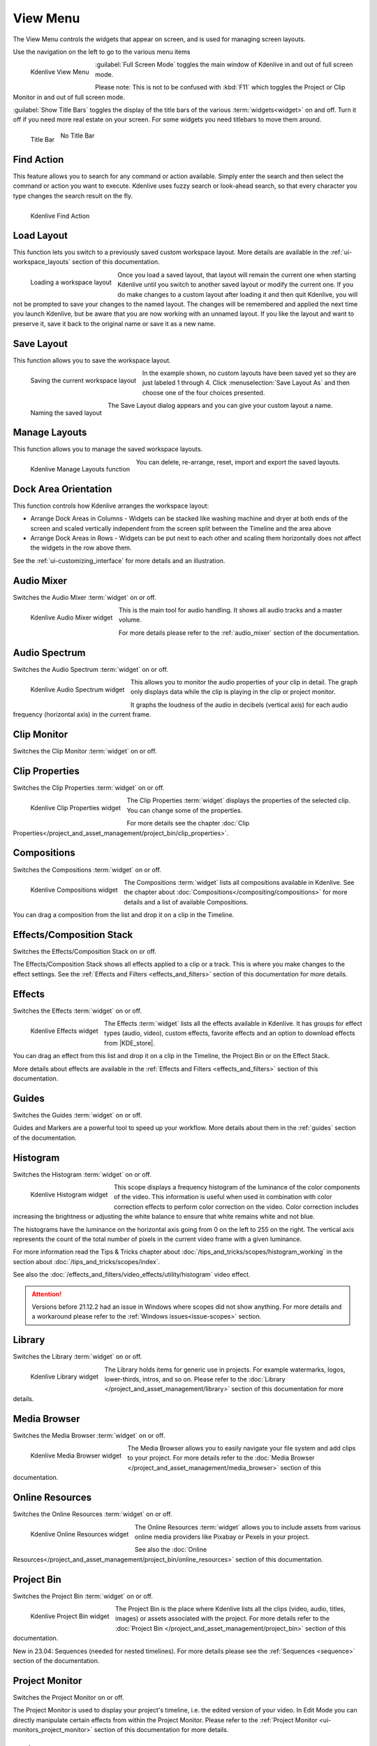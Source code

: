 .. meta::
   :description: Kdenlive's User Interface - View Menu
   :keywords: KDE, Kdenlive, view, layout, dock, audio, mixer, sequence, title, timeline, animation, subtitle, render, documentation, user manual, video editor, open source, free, learn, easy, view menu

   :authors: - Claus Christensen
             - Yuri Chornoivan
             - Ttguy (https://userbase.kde.org/User:Ttguy)
             - Bushuev (https://userbase.kde.org/User:Bushuev)
             - Jack (https://userbase.kde.org/User:Jack)
             - Carl Schwan <carl@carlschwan.eu>
             - Jack (https://userbase.kde.org/User:Jack)
             - Roger (https://userbase.kde.org/User:Roger)
             - Jack (https://userbase.kde.org/User:Jack
             - Yuri Chornoivan
             - Annew (https://userbase.kde.org/User:Annew)
             - Ttguy (https://userbase.kde.org/User:Ttguy)
             - Bushuev (https://userbase.kde.org/User:Bushuev)
             - Eugen Mohr
             - Bernd Jordan (https://discuss.kde.org/u/berndmj)

   :license: Creative Commons License SA 4.0

.. |KDE_store| raw:: html

   <a href="https://www.pling.com/browse?cat=333&ord=latest" target="_blank">KDE Store</a>
   
   
.. _view_menu:

View Menu
=========

The View Menu controls the widgets that appear on screen, and is used for managing screen layouts.

Use the navigation on the left to go to the various menu items

.. container:: clear-both

   .. figure:: /images/user_interface/menu_reference/kdenlive2304_view_menu.webp
     :align: left
     :height: 635px
     :alt: kdenlive2304_view_menu
	 
     Kdenlive View Menu
	 
	 
   :guilabel:`Full Screen Mode` toggles the main window of Kdenlive in and out of full screen mode.
   
   Please note: This is not to be confused with :kbd:`F11` which toggles the Project or Clip Monitor in and out of full screen mode.
   
   :guilabel:`Show Title Bars` toggles the display of the title bars of the various :term:`widgets<widget>` on and off. Turn it off if you need more real estate on your screen. For some widgets you need titlebars to move them around.
   
   .. figure:: /images/user_interface/menu_reference/kdenlive_show_titles01.webp
      :align: left
      :width: 200px
	  
      Title Bar

   .. figure:: /images/user_interface/menu_reference/kdenlive_show_titles02.webp
      :width: 200px
	  
      No Title Bar
   
.. rst-class:: clear-both	 


.. _view-find_action:

Find Action
-----------

.. .. versionadded:: 22.04

This feature allows you to search for any command or action available. Simply enter the search and then select the command or action you want to execute. Kdenlive uses fuzzy search or look-ahead search, so that every character you type changes the search result on the fly.

.. figure:: /images/user_interface/menu_reference/kdenlive2304_find_action.webp
   :align: left
   :width: 650px
   :alt: kdenlive23.04_find_action
   
   Kdenlive Find Action

.. rst-class:: clear-both	 


.. _view-load_layout:

Load Layout
-----------

This function lets you switch to a previously saved custom workspace layout. More details are available in the :ref:`ui-workspace_layouts` section of this documentation.

.. figure:: /images/user_interface/menu_reference/kdenlive_load_layout01.webp
  :align: left
  :alt: kdenlive_load_layout01.webp
  
  Loading a workspace layout

Once you load a saved layout, that layout will remain the current one when starting Kdenlive until you switch to another saved layout or modify the current one. If you do make changes to a custom layout after loading it and then quit Kdenlive, you will not be prompted to save your changes to the named layout.  The changes will be remembered and applied the next time you launch Kdenlive, but be aware that you are now working with an unnamed layout. If you like the layout and want to preserve it, save it back to the original name or save it as a new name.

.. rst-class:: clear-both	 


.. _view-save_layout:

Save Layout
-----------

This function allows you to save the workspace layout.

.. save this for future use in a section for workspace layouting:
   Kdenlive allows a great deal of freedom to customize screen layout. You can choose which windows to display and where to position them.  You can resize them or undock them and move them to a second monitor.  Any changes you make to the layout will be automatically saved so that the next time you start Kdenlive, things will look as you left them.  This is fine if you have one layout that works for all your projects.  However, you may want to have different layouts for different types of projects and be able to switch between them as needed.  


.. figure:: /images/user_interface/menu_reference/kdenlive_save_layout01.webp
  :align: left
  :width: 290px
  :alt: kdenlive_save_layout01
  
  Saving the current workspace layout

In the example shown, no custom layouts have been saved yet so they are just labeled 1 through 4. Click :menuselection:`Save Layout As` and then choose one of the four choices presented.

.. rst-class:: clear-both	 

.. container:: clear-both

   .. figure:: /images/user_interface/menu_reference/kdenlive_save_layout02.webp
      :align: left
      :width: 190px
      :alt: kdenlive_save_layout02

      Naming the saved layout

   The Save Layout dialog appears and you can give your custom layout a name.

.. rst-class:: clear-both	 


.. _view-manege_layout:

Manage Layouts
--------------

This function allows you to manage the saved workspace layouts.

.. figure:: /images/user_interface/menu_reference/kdenlive2304_manage_layouts.webp
   :align: left
   :width: 250px
   :alt: kdenlive2304_manage_layouts
   
   Kdenlive Manage Layouts function
   
You can delete, re-arrange, reset, import and export the saved layouts.

.. rst-class:: clear-both	 


.. _view-dock_area_orientation:

Dock Area Orientation
---------------------

This function controls how Kdenlive arranges the workspace layout:

* Arrange Dock Areas in Columns - Widgets can be stacked like washing machine and dryer at both ends of the screen and scaled vertically independent from the screen split between the Timeline and the area above

* Arrange Dock Areas in Rows - Widgets can be put next to each other and scaling them horizontally does not affect the widgets in the row above them.

See the :ref:`ui-customizing_interface` for more details and an illustration.


.. _view-audio_mixer:

Audio Mixer
-----------

Switches the Audio Mixer :term:`widget` on or off.

.. figure:: /images/user_interface/menu_reference/kdenlive2304_audio_mixer.webp
   :align: left
   :height: 400px
   :alt: kdenlive2304_audio_mixer
   
   Kdenlive Audio Mixer widget
   
This is the main tool for audio handling. It shows all audio tracks and a master volume.

For more details please refer to the :ref:`audio_mixer` section of the documentation.

.. rst-class:: clear-both


.. _view-audio_spectrum:

Audio Spectrum
--------------

Switches the Audio Spectrum :term:`widget` on or off.

.. figure:: /images/user_interface/menu_reference/kdenlive2304_audio_spectrum.webp
   :align:  left
   :height: 250px
   :alt: kdenlive2304_audio_spectrum
   
   Kdenlive Audio Spectrum widget

This allows you to monitor the audio properties of your clip in detail. The graph only displays data while the clip is playing in the clip or project monitor.

It graphs the loudness of the audio in decibels (vertical axis) for each audio frequency (horizontal axis) in the current frame.

.. For more information read the Tips & Tricks chapter about :doc:`/more_information/earlier_versions/audio_spectrum_and_spectrogram`.

.. See also the :ref:`Spectrogram <audio_spectrum_and_spectrogram>` scope which displays a graphical representation of the spectrum over the entire clip.

.. rst-class:: clear-both


.. _view-clip_monitor:

Clip Monitor
------------

Switches the Clip Monitor :term:`widget` on or off.


.. _view-clip_properties:

Clip Properties
---------------

Switches the Clip Properties :term:`widget` on or off.

.. figure:: /images/user_interface/menu_reference/kdenlive2304_clip_properties.webp
   :align:  left
   :height: 250px
   :alt: kdenlive2304_clip_properties
   
   Kdenlive Clip Properties widget
   
The Clip Properties :term:`widget` displays the properties of the selected clip. You can change some of the properties.

For more details see the chapter :doc:`Clip Properties</project_and_asset_management/project_bin/clip_properties>`.

.. rst-class:: clear-both


.. _view-compositions:

Compositions
------------

Switches the Compositions :term:`widget` on or off.

.. figure:: /images/user_interface/menu_reference/kdenlive2304_compositions.webp
   :align:  left
   :height: 250px
   :alt: kdenlive2304_compositions
   
   Kdenlive Compositions widget
   
The Compositions :term:`widget` lists all compositions available in Kdenlive. See the chapter about :doc:`Compositions</compositing/compositions>` for more details and a list of available Compositions.

You can drag a composition from the list and drop it on a clip in the Timeline.

.. rst-class:: clear-both


.. _view-effects_stack:

Effects/Composition Stack
-------------------------

Switches the Effects/Composition Stack on or off.

The Effects/Composition Stack shows all effects applied to a clip or a track. This is where you make changes to the effect settings. See the :ref:`Effects and Filters <effects_and_filters>` section of this documentation for more details.


.. _view-effects:

Effects
-------

Switches the Effects :term:`widget` on or off.

.. figure:: /images/user_interface/menu_reference/kdenlive2304_effects.webp
   :align:  left
   :height: 250px
   :alt: kdenlive2304_effects
   
   Kdenlive Effects widget

The Effects :term:`widget` lists all the effects available in Kdenlive. It has groups for effect types (audio, video), custom effects, favorite effects and an option to download effects from |KDE_store|.

You can drag an effect from this list and drop it on a clip in the Timeline, the Project Bin or on the Effect Stack.

More details about effects are available in the :ref:`Effects and Filters <effects_and_filters>` section of this documentation.

.. rst-class:: clear-both


.. _view-guides:

Guides
------

Switches the Guides :term:`widget` on or off.

Guides and Markers are a powerful tool to speed up your workflow. More details about them in the :ref:`guides` section of the documentation.


.. _view-histogram:

Histogram
---------

Switches the Histogram :term:`widget` on or off.

.. figure:: /images/user_interface/menu_reference/kdenlive2304_histogram.webp
   :align: left
   :height: 400px
   :alt: Histogram
   
   Kdenlive Histogram widget

This scope displays a frequency histogram of the luminance of the color components of the video. This information is useful when used in combination with color correction effects to perform color correction on the video. Color correction includes increasing the brightness or adjusting the white balance to ensure that white remains white and not blue.

The histograms have the luminance on the horizontal axis going from 0 on the left to 255 on the right. The vertical axis represents the count of the total number of pixels in the current video frame with a given luminance.

For more information read the Tips & Tricks chapter about :doc:`/tips_and_tricks/scopes/histogram_working` in the section about :doc:`/tips_and_tricks/scopes/index`.

See also the :doc:`/effects_and_filters/video_effects/utility/histogram` video effect.

.. attention:: Versions before 21.12.2 had an issue in Windows where scopes did not show anything. For more details and a workaround please refer to the :ref:`Windows issues<issue-scopes>` section.


.. _view-library:

Library
-------

Switches the Library :term:`widget` on or off.

.. figure:: /images/user_interface/menu_reference/kdenlive2304_library.webp
   :align:  left
   :height: 250px
   :alt: kdenlive2304_library
   
   Kdenlive Library widget

The Library holds items for generic use in projects. For example watermarks, logos, lower-thirds, intros, and so on. Please refer to the :doc:`Library </project_and_asset_management/library>` section of this documentation for more details.

.. rst-class:: clear-both


.. _view-media_browser:

Media Browser
-------------

Switches the Media Browser :term:`widget` on or off.

.. figure:: /images/user_interface/menu_reference/kdenlive2304_media_browser.webp
   :align:  left
   :width: 450px
   :alt: kdenlive2304_media_browser
   
   Kdenlive Media Browser widget

The Media Browser allows you to easily navigate your file system and add clips to your project. For more details refer to the :doc:`Media Browser </project_and_asset_management/media_browser>` section of this documentation.

.. rst-class:: clear-both


.. _online_resources:

Online Resources
----------------

Switches the Online Resources :term:`widget` on or off.

.. figure:: /images/user_interface/menu_reference/kdenlive2304_online_resources.webp
   :align:  left
   :height: 250px
   :alt: kdenlive2304_online_resources
   
   Kdenlive Online Resources widget

The Online Resources :term:`widget` allows you to include assets from various online media providers like Pixabay or Pexels in your project.

See also the :doc:`Online Resources</project_and_asset_management/project_bin/online_resources>` section of this documentation.

.. rst-class:: clear-both


.. _view-project_bin:

Project Bin
-----------

Switches the Project Bin :term:`widget` on or off.

.. figure:: /images/user_interface/menu_reference/kdenlive2304_project_bin.webp
   :align:  left
   :height: 250px
   :alt: kdenlive2304_project_bin
   
   Kdenlive Project Bin widget

The Project Bin is the place where Kdenlive lists all the clips (video, audio, titles, images) or assets associated with the project. For more details refer to the :doc:`Project Bin </project_and_asset_management/project_bin>` section of this documentation.

New in 23.04: Sequences (needed for nested timelines). For more details please see the :ref:`Sequences <sequence>` section of the documentation.

.. rst-class:: clear-both


.. _view-project_monitor:

Project Monitor
---------------

Switches the Project Monitor on or off.

The Project Monitor is used to display your project's timeline, i.e. the edited version of your video. In Edit Mode you can directly manipulate certain effects from within the Project Monitor. Please refer to the :ref:`Project Monitor <ui-monitors_project_monitor>` section of this documentation for more details.


.. _view-project_notes:

Project Notes
-------------

Switches the Project Notes :term:`widget` on or off.

.. figure:: /images/user_interface/menu_reference/kdenlive2304_project_notes.webp
   :align:  left
   :height: 250px
   :alt: kdenlive2304_project_notes
   
   Kdenlive Project Notes widget

Project Notes can be used to keep notes about your project, like ideas or things to do. Please refer to the :doc:`Project Notes </project_and_asset_management/project_notes>` section of this documentation for more details.

.. rst-class:: clear-both


.. _view-rgb_parade:

RGB Parade
----------

Switches the RGB Parade :term:`widget` on or off.

.. figure:: /images/user_interface/menu_reference/kdenlive2304_rgb_parade.webp
   :align:  left
   :height: 400px
   :alt: kdenlive2304_rgb_parade
   
   Kdenlive RGB Parade widget

The RGB Parade :term:`widget` displays a histogram of the RGB components of the video data.

The horizontal axis represents the timeline in the video frame. The vertical axis is the pixel luminance from 0 to 255. The brightness of the point on the graph represents the count of the number of pixels with this luminance in this column of pixels in the video frame.

More details including a more thorough explanation is available in the Tips & Tricks chapter about :doc:`/tips_and_tricks/scopes/waveform_and_rgb_parade` in the section about :doc:`/tips_and_tricks/scopes/index`.

See also the :doc:`/effects_and_filters/video_effects/utility/rgb_parade` video effect.

.. rst-class:: clear-both


.. _view-screen_grab:

Screen Grab
-----------

Switches the Screen Grab :term:`widget` on or off.

.. note:: This function has issues and should not be used. It has not been maintained for a while. There are other tools and applications for screen recording or grabbing available, hence this function will most likely be deprecated.

You can configure the ScreenGrab function in :menuselection:`Menu --> Settings --> Configure Kdenlive -->`\ :doc:`/getting_started/configure_kdenlive/configuration_capture`.


.. _view-speech_editor:

Speech Editor
-------------

Switches the Speech Editor :term:`widget` on or off.

.. figure:: /images/user_interface/menu_reference/kdenlive2304_speech_editor.webp
   :align:  left
   :width: 400px
   :alt: kdenlive2304_speech_editor
   
   Kdenlive Speech Editor widget

The Speech Editor :term:`widget` allows you to use AI-based speech recognition to create subtitles for your video. You need to configure speech-to-text in Kdenlive in order to use this. More details about the configuration and potentially necessary installations as well as how to use speech recognition is available in the :ref:`Speech-to-Text <effects-speech_to_text>` section of this documentation.

.. rst-class:: clear-both


.. _view-subtitles:

Subtitles
---------

Switches the Subtitle :term:`widget` on or off.

.. figure:: /images/user_interface/menu_reference/kdenlive2304_subtitles.webp
   :align:  left
   :height: 300px
   :alt: kdenlive2304_subtitles
   
   Kdenlive Subtitles widget

The Subtitle :term:`widget` is used to manage the subtitles for your project. For more details please refer to the :ref:`Subtitles <effects-subtitles>` section of this documentation.

.. rst-class:: clear-both


.. _view-time_remapping:

Time Remapping
--------------

The Time Remapping :term:`widget` allows you to create speed ramping.

.. figure:: /images/user_interface/menu_reference/kdenlive2304_time_remapping.webp
   :align:  left
   :height: 300px
   :alt: kdenlive2304_time_remapping
   
   Kdenlive Time Remapping widget

More details are available in the :ref:`Time Remapping <effects-time_remapping>` section of this documentation.

.. rst-class:: clear-both


.. _view-timeline:

Timeline
--------

Switches the Timeline on or off.

The Timeline is the central part of Kdenlive where you put together your video. A more detailed description is available in the :ref:`timeline` section of this documentation.


.. _undo_history:

Undo History
------------

Switches the Undo History :term:`widget` on or off.

The Undo History shows all the operations performed so far and allows to quickly restore your project to the state it was in several changes ago.

.. figure:: /images/user_interface/menu_reference/kdenlive2304_undo_history.webp
   :align:  left
   :height: 250px
   :alt: kdenlive2304_undo_history
   
   Kdenlive Undo History widget

There may be times when you want to quickly restore your project to the state it was in several changes ago. Instead of repeatedly executing single undo operations, it might be more efficient to jump right to the operation in question - if you could easily locate it.

.. rst-class:: clear-both

.. container:: clear-both

   .. figure:: /images/undo_history_clean.png
      :align: left
      :width: 210px
      :alt: 

      Figure 1

   That is where :menuselection:`Menu --> View --> Undo History` comes in. It opens a dockable window which lists all the changes made to your project in the order they were made. When a project file is first opened the window looks like Figure 1.


.. container:: clear-both

   .. figure:: /images/undo_history_pre-save.png
      :align: left
      :width: 210px
      :alt:
		
      Figure 2

   Each operation you perform from then on gets added to the list, as shown in Figure 2.  Notice that the most recent operation you have performed is highlighted. 


.. container:: clear-both

   .. figure:: /images/undo_history_back_three.png
      :align: left
      :width: 210px
      :alt:
		
      Figure 3

   In this example, if you wanted to undo the last three operations with one click all you have to do is click on the **Create color clip** entry and those three changes will be reversed in one fell swoop.  At this point if you are unhappy with undoing those changes you can easily redo them by clicking on any of the entries which are still in the list.


.. container:: clear-both

   .. figure:: /images/undo_history_commited.png
      :align: left
      :width: 210px
      :alt:

      Figure 4

   However, if you decided that reverting to that **Create color clip** entry looked good and you then made another change to the project the three remaining operations that were in the list in Figure 3 will be flushed from the buffer and be no longer available.  They will be replaced by the new operation you just performed.  See the result in Figure 4.


.. container:: clear-both

   .. figure:: /images/undo_history_post_save.png
      :align: left
      :width: 210px
      :alt:
	   
      Figure 5

   Whenever you save your project the icon that looks like the backspace icon is repositioned next to the most recent operation in the list.  Figure 5 shows three additional operations which were performed after the file save shown by the square.  After saving the file you can still revert back to changes which were made before the save.

.. rst-class:: clear-both


.. _view-vectorscope:

Vectorscope
-----------

Switches the Vectorscope :term:`widget` on or off.

.. figure:: /images/user_interface/menu_reference/kdenlive2304_vectorscope.webp
   :align:  left
   :height: 300
   :alt: kdenlive2304_vectorscope
   
   Kdenlive Vectorscope widget

The Vectorscope :term:`widget` allows you to monitor the colour properties of your clip in detail.

More details are available in the Tip & Tricks chapter about the :doc:`Vectorscope </tips_and_tricks/scopes/vectorscope_working>` and :doc:`/tips_and_tricks/scopes/vectorscope_i_and_q_lines` in the section about :doc:`/tips_and_tricks/scopes/index`.

See also the :doc:`/effects_and_filters/video_effects/utility/vectorscope` and :doc:`/effects_and_filters/video_effects/utility/vectorscope_advanced` video effects.

.. rst-class:: clear-both


.. _view-waveform:

Waveform
--------

Switches the Waveform :term:`widget` on or off.

.. figure:: /images/user_interface/menu_reference/kdenlive2304_waveform.webp
   :align:  left
   :height: 300px
   :alt: kdenlive2304_waveform
   
   Kdenlive Waveform widget

Contrary to what its name might suggest the Waveform :term:`widget` is not for audio but represents the Luma component (whiteness) of the video. It is the same type of graph as for the `RGB Parade`_. The horizontal axis represents the horizontal axis in the video frame. The vertical axis is the pixel :term:`luma` from 0 to 255. The brightness of the point on the graph represents the count of the number of pixels with this :term:`luma` in this column of pixels in the video frame.

More details are available in the :doc:`Tips & Tricks</tips_and_tricks/index>` chapter about the :doc:`Waveform </tips_and_tricks/scopes/waveform_and_rgb_parade>` in the section about :doc:`/tips_and_tricks/scopes/index`.

See also the :doc:`/effects_and_filters/video_effects/utility/video_waveform_monitor` video effect.
